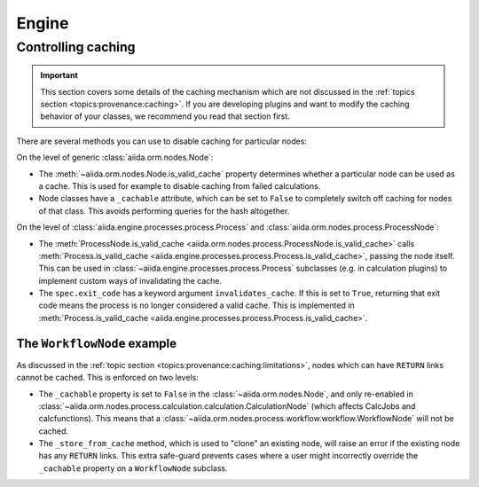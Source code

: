.. _internal_architecture:engine:

******
Engine
******



.. _internal_architecture:engine:caching:

Controlling caching
-------------------

.. important::

    This section covers some details of the caching mechanism which are not discussed in the :ref:`topics section <topics:provenance:caching>`.
    If you are developing plugins and want to modify the caching behavior of your classes, we recommend you read that section first.

There are several methods you can use to disable caching for particular nodes:

On the level of generic :class:`aiida.orm.nodes.Node`:

* The :meth:`~aiida.orm.nodes.Node.is_valid_cache` property determines whether a particular node can be used as a cache. This is used for example to disable caching from failed calculations.
* Node classes have a ``_cachable`` attribute, which can be set to ``False`` to completely switch off caching for nodes of that class. This avoids performing queries for the hash altogether.

On the level of :class:`aiida.engine.processes.process.Process` and :class:`aiida.orm.nodes.process.ProcessNode`:

* The :meth:`ProcessNode.is_valid_cache <aiida.orm.nodes.process.ProcessNode.is_valid_cache>` calls :meth:`Process.is_valid_cache <aiida.engine.processes.process.Process.is_valid_cache>`, passing the node itself. This can be used in :class:`~aiida.engine.processes.process.Process` subclasses (e.g. in calculation plugins) to implement custom ways of invalidating the cache.
* The ``spec.exit_code`` has a keyword argument ``invalidates_cache``. If this is set to ``True``, returning that exit code means the process is no longer considered a valid cache. This is implemented in :meth:`Process.is_valid_cache <aiida.engine.processes.process.Process.is_valid_cache>`.


The ``WorkflowNode`` example
............................

As discussed in the :ref:`topic section <topics:provenance:caching:limitations>`, nodes which can have ``RETURN`` links cannot be cached.
This is enforced on two levels:

* The ``_cachable`` property is set to ``False`` in the :class:`~aiida.orm.nodes.Node`, and only re-enabled in :class:`~aiida.orm.nodes.process.calculation.calculation.CalculationNode` (which affects CalcJobs and calcfunctions).
  This means that a :class:`~aiida.orm.nodes.process.workflow.workflow.WorkflowNode` will not be cached.
* The ``_store_from_cache`` method, which is used to "clone" an existing node, will raise an error if the existing node has any ``RETURN`` links.
  This extra safe-guard prevents cases where a user might incorrectly override the ``_cachable`` property on a ``WorkflowNode`` subclass.


.. _#4038: https://github.com/aiidateam/aiida-core/issues/4038
